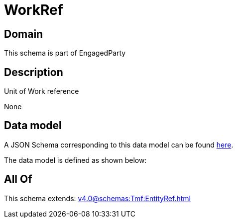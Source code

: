 = WorkRef

[#domain]
== Domain

This schema is part of EngagedParty

[#description]
== Description

Unit of Work reference

None

[#data_model]
== Data model

A JSON Schema corresponding to this data model can be found https://tmforum.org[here].

The data model is defined as shown below:


[#all_of]
== All Of

This schema extends: xref:v4.0@schemas:Tmf:EntityRef.adoc[]
